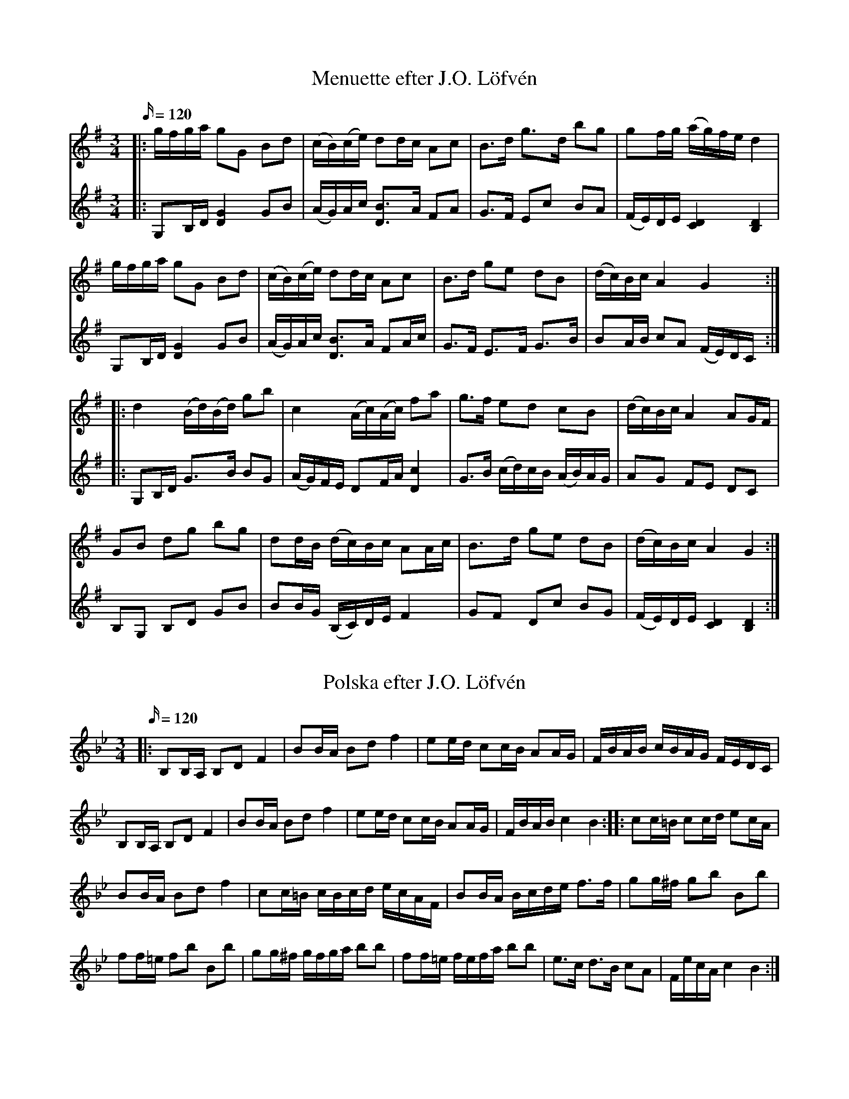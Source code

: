 X: 1
T: Menuette efter J.O. Löfvén
M: 3/4
L: 1/16
K: Gmaj
Q: 120
[V:1]|: gfga g2G2 B2d2 | (cB)(ce) d2dc A2c2| B3d g3d b2g2| g2fg (ag)fe d4|
[V:2]|: G,2B,D [DG]4 G2,B2| (AG)Ac [BD]3A F2A2| G3F E2c2 B2A2| (FE)DE [DC]4 [DB,]4|
[V:1] gfga g2G2 B2d2 | (cB)(ce) d2dc A2c2| B3d g2e2 d2B2| (dc)Bc A4 G4:|
[V:2]G,2B,D [DG]4 G2,B2| (AG)Ac [BD]3A F2Ac| G3F E3F G3B| B2AB c2A2 (FE)DC :|
[V:1]|: d4 (Bd)(Bd) g2b2| c4 (Ac)(Ac) f2a2| g3f e2d2 c2B2| (dc)Bc A4 A2GF|
[V:2]|: G,2B,D G3B B2G2| (AG)FE D2FA [cD]4| G3B (cd)cB (AB)AG | A2G2 F2E2 D2C2|
[V:1] G2B2 d2g2 b2g2| d2dB (dc)Bc A2Ac| B3d g2e2 d2B2 | (dc)Bc A4 G4:|
[V:2]B,2G,2 B,2D2 G2B2| B2BG (B,C)DE F4| G2F2 D2c2 B2G2| (FE)DE [CD]4 [DB,]4:|

X: 2
T: Polska efter J.O. Löfvén
M: 3/4
L: 1/16
K: Bb
Q: 120
|: B,2B,A, B,2D2 F4| B2BA B2d2 f4| e2ed c2cB A2AG| FBAB cBAG FEDC|
B,2B,A, B,2D2 F4| B2BA B2d2 f4| e2ed c2cB A2AG| FBAB c4 B4 ::  c2c=B c2cd e2cA|
B2BA B2d2 f4|  c2c=B cBcd ecAF| B2BA Bcde f3f| g2g^f g2b2 B2b2|
f2f=e f2b2 B2b2| g2g^f gfga b2b2| f2f=e fefa b2b2|  e3c d3B c2A2| FecA c4 B4:|

X: 3
T: Brännvinspolska efter August Karlsson, Rosersberg
M: 3/4
L: 1/16
K: D
Q: 120
|: D4 F2F2 A2A2| d2d2 f2f2 a4| f2ef (ga)gf (ef)ed| (cd)cB (AB)AG F2E2|
D4 F2F2 A2A2| d2d2 f2f2 a4| f2ef g2f2 e2d2| (fe)dc d4D4 :: (fg)fe d2d2 d2f2|
a2e2 (ed)cB [EA]4| d2dc (Bc)BA B2c2| e2ed (cB)A^G [AE]4| (DF)(AF) (DF)(AF) (DF)(AF)|
F2E2 E2E2 [EA,]4| (DF)(AF) (DF)(AF) (DF)(AF)| F2E2 E2E2 [EA,]4| D2EF G2(3ABc d2(3efg| (ag)ec d4 D4 :|

X: 4
T: Polska efter Johan Rydberg
M: 3/4
L: 1/16
K: Dmin
Q: 120
A2=B^c|: d2D2 D2D2 D2fg| f2e2 A2A2 A4| fefg a2f2 e2d2| d2^cd e2c2 A2=Bc|
d2D2 D2D2 D2fg| f2e2 A2A2 A4| fefg a2f2 e2d2|[1^cdec d4 A2=B^c:|
[2^cdec d6 fg |: a4 (3f2g2a2 (3f2g2a2| g3e (ce)ge| (ce)g2| Pfefg (a2f2)  e2d2|
d2^cd (e2c2) A4|  a4 (3f2g2a2 (3f2g2a2| g3e (ce)ge| (ce)g2| Pfefg (a2f2)  e2d2|
[1^cdec d6 fg:|[2 ^cdec d8|]
